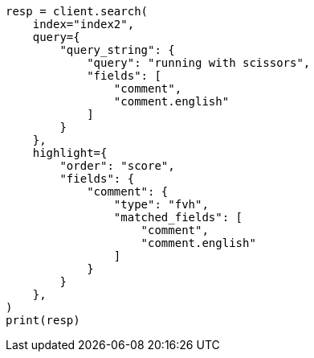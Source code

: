 // This file is autogenerated, DO NOT EDIT
// tab-widgets/highlighting-multi-fields.asciidoc:302

[source, python]
----
resp = client.search(
    index="index2",
    query={
        "query_string": {
            "query": "running with scissors",
            "fields": [
                "comment",
                "comment.english"
            ]
        }
    },
    highlight={
        "order": "score",
        "fields": {
            "comment": {
                "type": "fvh",
                "matched_fields": [
                    "comment",
                    "comment.english"
                ]
            }
        }
    },
)
print(resp)
----

